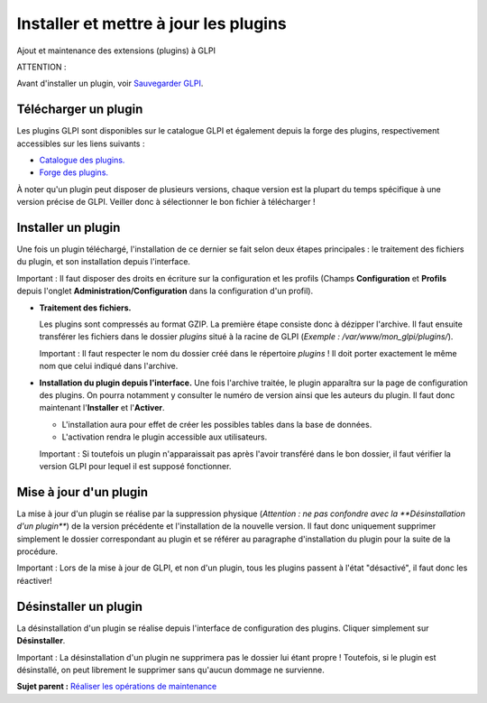 Installer et mettre à jour les plugins
======================================

Ajout et maintenance des extensions (plugins) à GLPI

ATTENTION :

Avant d'installer un plugin, voir `Sauvegarder
GLPI <admin_backup.html>`__.

Télécharger un plugin
---------------------

Les plugins GLPI sont disponibles sur le catalogue GLPI et également
depuis la forge des plugins, respectivement accessibles sur les liens
suivants :

-  `Catalogue des plugins. <http://plugins.glpi-project.org/>`__
-  `Forge des
   plugins. <https://forge.indepnet.net/projects/show/plugins>`__

À noter qu'un plugin peut disposer de plusieurs versions, chaque version
est la plupart du temps spécifique à une version précise de GLPI.
Veiller donc à sélectionner le bon fichier à télécharger !

Installer un plugin
-------------------

Une fois un plugin téléchargé, l'installation de ce dernier se fait
selon deux étapes principales : le traitement des fichiers du plugin, et
son installation depuis l'interface.

Important : Il faut disposer des droits en écriture sur la configuration
et les profils (Champs **Configuration** et **Profils** depuis l'onglet
**Administration/Configuration** dans la configuration d'un profil).

-  **Traitement des fichiers.**

   Les plugins sont compressés au format GZIP. La première étape
   consiste donc à dézipper l'archive. Il faut ensuite transférer les
   fichiers dans le dossier *plugins* situé à la racine de GLPI
   (*Exemple : /var/www/mon\_glpi/plugins/*).

   Important : Il faut respecter le nom du dossier créé dans le
   répertoire *plugins* ! Il doit porter exactement le même nom que
   celui indiqué dans l'archive.

-  **Installation du plugin depuis l'interface.** Une fois l'archive
   traitée, le plugin apparaîtra sur la page de configuration des
   plugins. On pourra notamment y consulter le numéro de version ainsi
   que les auteurs du plugin. Il faut donc maintenant l'\ **Installer**
   et l'\ **Activer**.

   -  L'installation aura pour effet de créer les possibles tables dans
      la base de données.
   -  L'activation rendra le plugin accessible aux utilisateurs.

   Important : Si toutefois un plugin n'apparaissait pas après l'avoir
   transféré dans le bon dossier, il faut vérifier la version GLPI pour
   lequel il est supposé fonctionner.

Mise à jour d'un plugin
-----------------------

La mise à jour d'un plugin se réalise par la suppression physique
(*Attention : ne pas confondre avec la **Désinstallation d'un plugin***)
de la version précédente et l'installation de la nouvelle version. Il
faut donc uniquement supprimer simplement le dossier correspondant au
plugin et se référer au paragraphe d'installation du plugin pour la
suite de la procédure.

Important : Lors de la mise à jour de GLPI, et non d'un plugin, tous les
plugins passent à l'état "désactivé", il faut donc les réactiver!

Désinstaller un plugin
----------------------

La désinstallation d'un plugin se réalise depuis l'interface de
configuration des plugins. Cliquer simplement sur **Désinstaller**.

Important : La désinstallation d'un plugin ne supprimera pas le dossier
lui étant propre ! Toutefois, si le plugin est désinstallé, on peut
librement le supprimer sans qu'aucun dommage ne survienne.

**Sujet parent :** `Réaliser les opérations de
maintenance <../glpi/admin.html>`__
